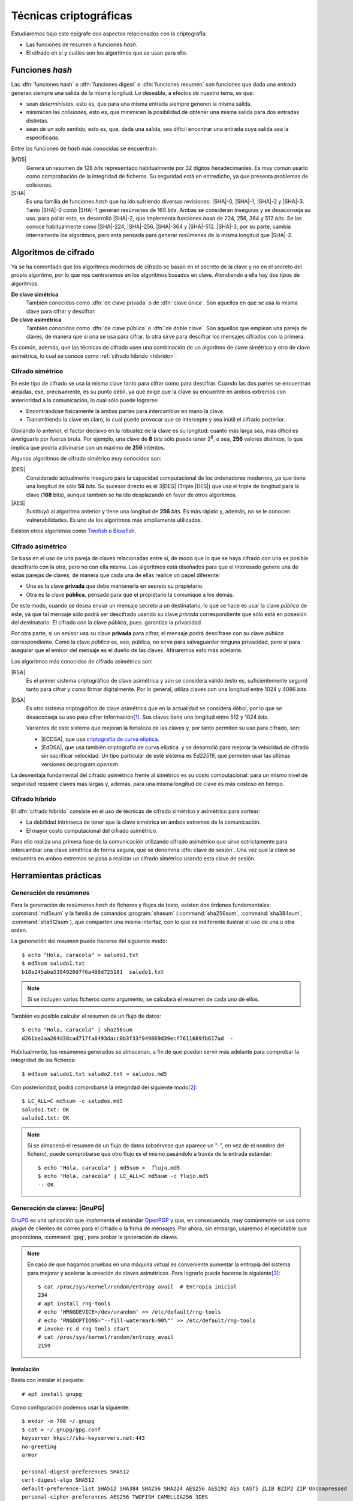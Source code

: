 .. _tecnicas-crypto:

***********************
Técnicas criptográficas
***********************
Estudiaremos bajo este epígrafe dos aspectos relacionados con la criptografía:

- Las funciones de resumen o funciones *hash*.
- El cifrado en sí y cuáles son los algoritmos que se usan para ello.

.. _hash:

Funciones *hash*
****************
Las :dfn:`funciones hash` o :dfn:`funciones digest` o :dfn:`funciones resumen`
son funciones que dada una entrada generan siempre una salida de la misma
longitud. Lo deseable, a efectos de nuestro tema, es que:

+ sean *deterministas*, esto es, que para una misma entrada siempre generen la
  misma salida.

+ minimicen las *colisiones*, esto es, que minimicen la posibilidad de obtener
  una misma salida para dos entradas distintas.

+ sean de un solo sentido, esto es, que, dada una salida, sea difícil encontrar
  una entrada cuya salida sea la especificada.

Entre las funciones de *hash* más conocidas se encuentran:

|MD5|
   Genera un resumen de 128 *bits* representado habitualmente por 32 dígitos
   hexadecimanles. Es muy común usarlo como comprobación de la integridad de
   ficheros. Su seguridad está en entredicho, ya que presenta problemas de
   colisiones.

|SHA|
   Es una familia de funciones *hash*  que ha ido sufriendo diversas revisiones:
   |SHA|\ -0, |SHA|\ -1, |SHA|\ -2 y |SHA|\ -3. Tanto |SHA|\ -0 como |SHA|\ -1
   generan resúmenes de 160 *bits*. Ambas se consideran inseguras y se
   desaconseja su uso. para paliar esto, se desarrolló |SHA|\ -2, que implementa
   funciones *hash* de 224, 256, 364 y 512 *bits*. Se las conoce habitualmente
   como |SHA|\ -224, |SHA|\ -256, |SHA|\ -364 y |SHA|\ -512. |SHA|\ -3, por su
   parte, cambia internamente los algoritmos, pero esta pensada para generar
   resúmenes de la misma longitud que |SHA|\ -2.

Algoritmos de cifrado
*********************
Ya se ha comentado que los algoritmos modernos de cifrado se basan en el
secreto de la clave y no en el secreto del propio algoritmo, por lo que nos
centraremos en los algoritmos basados en clave. Atendiendo a ella hay dos tipos
de algoritmos.

**De clave simétrica**
   También conocidos como :dfn:`de clave privada` o de :dfn:`clave única`. Son
   aquellos en que se usa la misma clave para cifrar y descifrar.

**De clave asimétrica**
   También conocidos como :dfn:`de clave pública` o :dfn:`de doble clave`. Son
   aquellos que emplean una pareja de claves, de manera que si una se usa para
   cifrar. la otra sirve para descifrar los mensajes cifrados con la primera.

Es común, además, que las técnicas de cifrado usen una combinación de un
algoritmo de clave simétrica y otro de clave asimétrica, lo cual se conoce como
:ref:`cifrado híbrido <híbrido>`.

Cifrado simétrico
=================
En este tipo de cifrado se usa la misma clave tanto para cifrar como para
descifrar. Cuando las dos partes se encuentran alejadas, ese, precisamente, es
su punto débil, ya que exige que la clave su encuentre en ambos extremos con
anterioridad a la comunicación, lo cual sólo puede lograrse:

- Encontrándose físicamente la ambas partes para intercambiar en mano la clave.
- Transmitiendo la clave en claro, lo cual puede provocar que se intercepte y
  sea inútil el cifrado posterior.

Obviando lo anterior, el factor decisivo en la robustez de la clave es su
longitud: cuanto más larga sea, más difícil es averiguarla por fuerza bruta.
Por ejemplo, una clave de **8** *bits* sólo puede tener 2\ :sup:`8`, o sea,
**256** valores distintos, lo que implica que podría adivinarse con un máximo
de **256** intentos.

Algunos algoritmos de cifrado simétrico muy conocidos son:

|DES|
   Considerado actualmente inseguro para la capacidad computacional de los
   ordenadores modernos, ya que tiene una longitud de sólo **56** *bits*.
   Su sucesor directo es el 3\ |DES| (Triple |DES|) que usa el triple de
   longitud para la clave (**168** bits), aunque también se ha ido desplazando
   en favor de otros algoritmos.

|AES|
   Sustituyó al algoritmo anterior y tiene una longitud de **256** *bits*. Es
   más rápido y, además, no se le conocen vulnerabilidades. Es uno de los
   algoritmos más ampliamente utilizados.
   
Existen otros algoritmos como `Twofish <https://es.wikipedia.org/wiki/Twofish>`_
o `Blowfish <https://es.wikipedia.org/wiki/Blowfish>`_.

.. _asimetrico:

Cifrado asimétrico
==================
Se basa en el uso de una pareja de claves relacionadas entre sí, de modo que lo
que se haya cifrado con una es posible descifrarlo con la otra, pero no con
ella misma. Los algoritmos está diseñados para que el interesado genere una de
estas parejas de claves, de manera que cada una de ellas realice un papel
diferente:

+ Una es la clave **privada** que debe mantenerla en secreto su propietario.
+ Otra es la clave **pública**, pensada para que el propietario la comunique
  a los demás.

De este modo, cuando se desea enviar un mensaje secreto a un destinatario, lo
que se hace es usar la clave *pública* de éste, ya que tal mensaje sólo podrá
ser descifrado usando su clave *privada* correspondiente que sólo está en
posesión del destinatario. El cifrado con la clave *pública*, pues. garantiza
la privacidad.

Por otra parte, si un emisor usa su clave **privada** para cifrar, el mensaje
podrá descifrase con su clave *pública* correspondiente. Como la clave
*pública* es, eso, pública, no sirve para salvaguardar ninguna privacidad,
pero sí para asegurar que el emisor del mensaje es el dueño de las claves.
Afinaremos esto más adelante.

Los algoritmos más conocidos de cifrado asimétrico son:

|RSA|
   Es el primer sistema criptográfico de clave asimétrica y aún se considera
   válido (esto es, suficientemente seguro) tanto para cifrar y como firmar
   digitalmente. Por lo general, utiliza claves con una longitud entre 1024 y
   4096 *bits*.

|DSA|
   Es otro sistema criptográfico de clave asimétrica que en la actualidad se
   considera débol, por lo que se desaconseja su uso para cifrar información\
   [#]_. Sus claves tiene una longitud entre 512 y 1024 *bits*.

   Variantes de este sistema que mejoran la fortaleza de las claves y, por
   tanto permiten su uso para cifrado, son:

   * |ECDSA|, que usa `criptografía de curva elíptica
     <https://es.wikipedia.org/wiki/Criptograf%C3%ADa_de_curva_el%C3%ADptica>`_.

   * |EdDSA|, que usa también criptografía de curva elíptica. y se desarrolló
     para mejorar la velocidad de cifrado sin sacrificar velocidad. Un tipo
     particular de este sistema es *Ed22519*, que permiten usar las últimas
     versiones de:program:`openssh`.

La desventaja fundamental del cifrado asimétrico frente al simétrico es su costo
computacional: para un mismo nivel de seguridad requiere claves más largas y,
además, para una misma longitud de clave es más costoso en tiempo.

.. _híbrido:

Cifrado híbrido
===============
El :dfn:`cifrado híbrido` consiste en el uso de técnicas de cifrado simétrico y
asimétrico para sortear:

+ La debilidad intrínseca de tener que la clave simétrica en ambos extremos de
  la comunicación.

+ El mayor costo computacional del cifrado asimétrico.

Para ello realiza una primera fase de la comunicación utilizando cifrado
asimétrico que sirve estrictamente para intercambiar una clave simétrica de
forma segura, que se denomina :dfn:`clave de sesión`. Una vez que la clave se
encuentra en ambos extremos se pasa a realizar un cifrado simétrico usando esta
clave de sesión.

Herramientas prácticas
**********************

.. index:: md5sum
.. index:: shasum, sha256sum, sha384sum, sha512sum

.. _md5sum:
.. _shasum:

Generación de resúmenes
=======================
Para la generación de resúmenes *hash* de ficheros y flujos de texto, existen
dos órdenes fundamentales: :command:`md5sum` y la familia de comandos
:program:`shasum` (:command:`sha256sum`, :command:`sha384sum`,
:command:`sha512sum`), que comparten una misma interfaz, con lo que es
indiferente ilustrar el uso de una u otra orden.

La generación del resumen puede hacerse del siguiente modo::

   $ echo "Hola, caracola" > saludo1.txt
   $ md5sum saludo1.txt
   b18a245aba5384920d7f6a488d725181  saludo1.txt

.. note:: Si se incluyen varios ficheros como argumento, se calculará el resumen
   de cada uno de ellos.

También es posible calcular el resumen de un flujo de datos::

   $ echo "Hola, caracola" | sha256sum
   d261be2aa264d38cad717fa8493dacc0b3f33f949869d39ecf7611689fb617ad  -

Habitualmente, los resúmenes generados se almacenan, a fin de que puedan servir
más adelante para comprobar la integridad de los ficheros::

   $ md5sum saludo1.txt saludo2.txt > saludos.md5

Con posterioridad, podrá comprobarse la integridad del siguiente modo\ [#]_::

   $ LC_ALL=C md5sum -c saludos.md5
   saludo1.txt: OK
   saludo2.txt: OK

.. note:: Si se almacenó el resumen de un flujo de datos (obsérvese que aparece
   un "-", en vez de el nombre del fichero), puede comprobarse que otro flujo es
   el mismo pasándolo a través de la entrada estándar::

      $ echo "Hola, caracola" | md5sum >  flujo.md5
      $ echo "Hola, caracola" | LC_ALL=C md5sum -c flujo.md5
      -: OK

.. _gnupg.1:

Generación de claves: |GnuPG|
=============================
GnuPG_ es una aplicación que implementa el estándar `OpenPGP
<https://www.openpgp.org/>`_ y que, en consecuencia, muy comúnmente se usa como
*plugin* de clientes de correo para el cifrado o la firma de mensajes. Por
ahora, sin embargo, usaremos el ejecutable que proporciona, :command:`gpg`, para
probar la generación de claves.

.. note:: En caso de que hagamos pruebas en una máquina virtual es conveniente
   aumentar la entropía del sistema para mejorar y acelerar la creación de
   claves asimétricas. Para lograrlo puede hacerse lo siguiente\ [#]_::

      $ cat /proc/sys/kernel/random/entropy_avail  # Entropía inicial
      234
      # apt install rng-tools
      # echo 'HRNGDEVICE=/dev/urandom' >> /etc/default/rng-tools
      # echo 'RNGDOPTIONS="--fill-watermark=90%"' >> /etc/default/rng-tools
      # invoke-rc.d rng-tools start
      # cat /proc/sys/kernel/random/entropy_avail
      2159

Instalación
-----------
Basta con instalar el paquete::

   # apt install gnupg

Como configuración podemos usar la siguiente::

   $ mkdir -m 700 ~/.gnupg
   $ cat > ~/.gnupg/gpg.conf
   keyserver hkps://sks-keyservers.net:443
   no-greeting
   armor

   personal-digest-preferences SHA512
   cert-digest-algo SHA512
   default-preference-list SHA512 SHA384 SHA256 SHA224 AES256 AES192 AES CAST5 ZLIB BZIP2 ZIP Uncompressed
   personal-cipher-preferences AES256 TWOFISH CAMELLIA256 3DES

Con la que seleccionamos cuáles son nuestros algoritmos de cifrado y *hash*
preferidos. Además, con ``armor`` guardamos el texto cifrado como caracteres
imprimibles.

Si ejecutamos la orden::

   $ gpg --version

podremos consultar cuáles son los algoritmos de cifrado, *hash* y compresión que
usa el programa.

Cifrado simétrico
-----------------
El cifrado simétrico es muy apropiado para el cifrado de ficheros. Para cifrar
el texto, basta con lo siguiente::

   $ echo 'Hola, caracola!!!' > /tmp/saludo.txt
   $ gpg -c /tmp/saludo.txt

La orden genera el fichero cifrado :file:`/tmp/saludo.txt.asc` con esta pinta::

   -----BEGIN PGP MESSAGE-----

   jA0ECQMCgmqtVcUnh0H80lAB2H6YjrKdXR2P2I9a0JRDKpoQhEJc//dnzA550ged
   Q2DYgVpYgaL3Se26CAwii54xhZfUijWnGg7pPSKc7Zd81TLvQm75MA6IbsDPGHEN
   eQ==
   =5YjK
   -----END PGP MESSAGE-----

El fichero podría haberse enviado a otro fichero usando la opción ``--output``::

   $ gpg -c -o /tmp/otrofichero.asc /tmp/saludo.txt

.. note:: Si se usa como nombre de fichero :kbd:`-`, la salida será la estándar.

.. note:: El formato del fichero cifrado, sigue el estándar marcado por
   *OpenPGP*, pero también podríamos haber generado un fichero cifrado que use
   caracteres no imprimibles habiendo añadido ``--no-armor``. En este caso, la
   extensión añadida es ``.gpg`` en vez de ``.asc``.

Si hemos ejecutado las ordenes anteriores, habremos comprobado que se pide de
forma interactiva la clave simétrica de cifrado. Si queremos ejecutar la orden
de forma no interactiva podemos hacer lo siguiente::

   $ gpg --batch --passphrase 'contraseñadificil' -c /tmp/saludo.txt

o bien::

   $ printf 'contraseñadificil' | gpg --batch --passphrase-fd 0 -c /tmp/saludo.txt

.. warning:: Aunque recordemos que eso guardará en el historial la contraseña y
   es muy discutible su seguridad, por lo que al menos deberíamos asegurarnos de
   que tal cosa no sucede.

Para descifrar, podemos no usar la opción :kbd:`-d`::

   $ gpg -qd /tmp/saludo.txt.asc
   Hola, caracola!!!

.. note:: La opción ``-q`` ejecuta la orden en modo silencioso.

Hay algo, sin embargo, extraño: ¿por qué no se nos pide la clave anteriormente
suministrada durante la operación de cifrado para descifrar?  La razón es que
:command:`gpg` levanta automáticamente un demonio que se encarga de recordar
claves. Si por alguna razón se desea pararlo, puede hacerse::

   $ gpgconf --kill gpg-agent

.. note:: Si nuestra intención es consultar cuáles es el cifrado sin descifrar
   en absoluto, podemos hacer::

      $ gpg --list-only -d saludo.txt.asc

.. _gpg-pgp:

Cifrado asimétrico
------------------
Para la generación de una pareja de claves basta hacer::

   $ gpg --gen-key --default-new-key-algo rsa3072

que nos pedirá el nombre de su propietario y la dirección de correo electrónico,
ya que al estar este *software* orientado a la firma de mensajes de correo, esta
dirección se usará como identificador para las claves generadas. Además, se nos
pedirá una clave simétrica con la que cifrar la clave privada. Esta contraseña
deberá consignarse cada vez que la clave privada tenga que usarse y es una
simple medida de seguridad para evitar que, si la clave privada cae en manos
ajenas, el ladrón tenga fácil usurpar la identidad del legítimo propietario. Se
han añadido, además, dos datos relevantes: el tiempo de vigencia de la clave (un
año), que de forma predeterminada es eterno, y el tipo de algoritmo\ [#]_. La
orden no sólo genera las claves, sino que las almacena en el anillo de
claves (todo dentro de :file:`~/.gnupg`), con lo que podremos consultar su
existencia listando cuáles son las claves públicas almacenadas::

   $ gpg --list-keys --keyid-format short
   /home/usuario/.gnupg/pubring.kbx
   --------------------------------
   pub   rsa3072/B0B83042 2019-11-08 [SC] [caduca: 2021-11-07]
         F08A6107385FE48775100943E3DCBB0AB0B83042
   uid      [  absoluta ] Licenciado Cebadilla (cuenta de pruebas) <xxxx@gmail.com>

.. note:: Obsérvese que la clave, tal como se ha generado, sólo sirve para
   firmar y no para cifrar (no aparece :kbd:`E` dentro de los corchetes). Si
   nuestra intención es usarla :ref:`también para cifrar <gnupg-cif-asi>`
   entonces deberemos añadir una subclave para cifrado::

      $ gpg  --quick-add-key F08A6107385FE48775100943E3DCBB0AB0B83042
   
También podemos comprobar las claves privadas::

   $ gpg --list-secret-keys

Por ahora sólo veremos una y una respectivamente. Lo habitual es que
dispongamos de una única clave privada y muchas públicas, ya que podemos importar
a nuestro repositorio claves públicas ajenas.

En versiones modernas  de :command:`gpg` existe la opción :kbd:`--full-gen-key` que
pregunta interactivamente otras opciones como el propio algoritmo o el tiempo de
vigencia. En cualquier caso, si se quiere alterar algún parámetro, como el
tiempo de vigencia, puede usarse la opción :kbd:`--edit-key`::

   $ gpg --edit-key xxxx@gmail.com

.. rubric:: Importación/exportación local de claves

Como debemos compartir nuestra clave pública con el resto de usuarios y, a su
vez, recibir de éstos sendas claves públicas, GnuPG_ provee de mecanismos para
la importación y exportación de claves.

Para exportar una clave pública del repositorio, podemos hacer::

   $ gpg --export xxxx@gmail.com > clave.asc

.. note:: La selección de la clave puede hacerse con cualquier parte
   de la identificación que se usó al crear la clave (el correo electrónico
   es una de ellas). Si no especificamos ninguna clave en concreto, se
   exportaran todas.

Si, además, queremos exportar la clave privada, podemos añadirla al fichero
anterior::

   $ gpg --export-secret-keys xxxx@gmail.com >> clave.asc
   
El proceso inverso de importar claves es también sencillo::

   $ gpg --import clave.asc

orden que importará todas las claves contenidas en el fichero\ [#]_.

.. note:: Si la importación se hace del siguiente modo::

      $ gpg --import --import-options import-show --dry-run clave.asc

   se muestran los datos de la clave o claves que se importarán, pero
   al incluir también ``-dry-run`` no se hará efectiva la importación,
   con lo que el resultado es que tenemos un método para consultar las
   claves contenidas en un fichero.

.. rubric:: Importación/Exportación remota de claves

Hasta ahora, hemos importado y exportado claves a o desde ficheros. Ahora bien,
existen **servidores** |PGP| que almacenan claves públicas y que permiten
importarlas lo que facilita el intercambio de claves. Dependiendo de cuál sea
el servidor Puede accederse a través de distintos protocolos. El fichero de
configuración de configuración define un servidor que soporta un protocolo
seguro por el puerto **443** (lo que puede ayudarnos si estamos dentro de una
red que restringe el acceso a internet)::

   $ gpg --send-keys B0B83042

.. warning:: En versiones modernas, para poder hacer esta exportación remota es
   necesario que se encuentre instalado el paquete *dirmngr*.

La importación de claves, por su parte, puede hacerse así::

   $ gpg --recv-keys 00188366

si se conoce el **ID** y, si no es así. es posible buscar la clave usado alguna
porción de la cadena de identificación (p.e. el correo electrónico)::

   $ gpg --search-keys xxxx@gmail.com

.. rubric:: Revocación

Es posible que deseemos anular una clave antes de que esta expire por algún
motivo. Para ello debemos generar una revocación e importarla a nuestro
anillo de claves::

   $ gpg --gen-revoke xxxx@gmail.com | gpg --import
   
   [...]

Para revocar también esta clave en el servidor público al que exportamos esta
clave con anterioridad, basta con exportar la clave ahora revocada de nuevo::

   $ gpg --send-keys B0B83042

.. _gnupg-cif-asi:

.. rubric:: Cifrado

Para cifrar un mensaje con la clave pública de alguien a fin de que sólo éste
sea capaz de descifrarlo puede hacerse::

   $ gpg -er su_correo@dominio.com -o - fichero.txt > fichero.txt.asc

o bien, si se desea codificar lo remitido por la entrada estándar::

   $ echo "Esto es un secreto" | gpg -er su_correo@dominio.com > secreto.asc

.. note:: :code:`-o -` permite que la salida cifrada vaya a la salida estándar,
   ya que de lo contrario se escribirá en un fichero que se llamará igual que el
   original adjuntando el prefijo ``.asc`` (o ``.gpg`` si se usa la opción
   ``--no-armor``). Si el mensaje original procedía de la entrada estándar, se
   dirige directamente a la salida estándar y, en consecuencia, no es necesario.

Para descifrar la clave en un sistema que tenga disponible la clave privada
corespondiente a la pública con la que se firmó, basta con::

   $ gpg -qd secreto.asc
   Esto es un secreto

Resúmenes
---------
Aunque no está pensado para ello, también pueden obtenerse el resumen de un
fichero::

   $ gpg --print-md sha512 fichero,txt

e incluso hay una opción que calcula los resúmenes según todos los algoritmos
disponibles::

   $ gpg --print-mds fichero,txt

.. seealso:: Hay un extenso tutorial del uso de GnuPG_ en la `wiki de Archlinux
   <https://wiki.archlinux.org/index.php/GnuPG_(Espa%C3%B1ol)>`_.

Generación de claves: Open\ |SSL|
=================================
Open\ |SSL| es otra herramienta que permite generar y utilizar claves.

.. warning:: La utilidad de tratar esta herramienta, más que en la de las claves
   en sí para lo cual nos basta la anterior, está en que puede manejar
   :ref:`certificados digitales <cert-digital>`. incluidos los emitidos por la
   |FNMT|, y, en consecuencia, obtener de ellos las claves pública y privada que
   contienen.

Cifrado simétrico
-----------------
Una forma de llevarlo a cabo es esta::

   # openssl enc -aes256 -pbkdf2 -a -in fichero.txt -out fichero.txt.enc

que utiliza |AES|\ -256 para el proceso y genera un cifrado en `base64
<https://es.wikipedia.org/wiki/Base64>`_ gracias a la opción `-a` (equivalente a
:kbd:`armor` en :ref:`gpg <gpg-pgp>`). Para descrifrar basta con añadir la opción
:kbd:`-d` y, obviamente, utilizar como entrada el texto cifrado::

   # openssl enc -aes256 -a -d -in fichero.txt.enc -out fichero-recuperado.txt

.. note:: Tanto :kbd:`-in` como :kbd:`-out` son opcionales y, si no se
   especifican, se entenderá que la entrada es la entrada estándar y la salida
   la salida estándar.

.. note:: La clave simétrica para el cifrado/descifrado se pide de forma
   interactiva. Puede proporcionarse en la propia orden incluyendo la opción
   :kbd:`-pass`::

      # openssl enc -aes256 -pbkdf2 -a -pass pass:clave-secreta -in fichero.txt -out fichero.txt.enc
      
Cifrado asimétrico
------------------
Es obvio que para poder llevarlo es necesario previamente generar un par de
claves::

   # openssl genrsa -aes128 -passout pass:clave-secreta -out privkey.pem 4096
   # openssl rsa -in private.pem -passin pass:clave-secreta -pubout -out pubkey.pem

Las órdenes generan un par de claves |RSA| (:file:`privkey.pem` y
:file:`pubkey.pem`) de 4096 *bits*. Para cifrar la clave privada se usa |AES|
128.

Con ellas podemos cifrar y descifrar pequeños ficheros::

   # echo "Hola" > saludo.txt
   # openssl rsautl -encrypt -inkey public.pem -pubin -in saludo.txt -out saludo.enc
   # openssl rsautl -decrypt -inkey private.pem -passin pass:clave-secreta -in texto.enc
   Hola

En realidad, las variantes más interesantes son cuando se tiene un
:ref:`certificado digital <cert-digital>`, cuyo concepto trataremos más
adelante, y se pretende :ref:`firmar un documento <firma-digital>`, que también
trataremos.

Para esto supongamos que disponemos de un certificado en formato |PKCS|\ 12 llamado
:file:`cert.p12`, el cual traducimos a un formato manipulable por
:program:`openssl`::

   # openssl pkcs12 -in cert.p12 -nocerts -out cert.key
   # openssl pkcs12 -in cert.p12 -clcerts -nokeys -out cert.pem

El fichero |PKCS|\ 12 debe estar cifrando con una clave pública por lo que en
ambos casos se requerirá la clave con la que se cifró. Además, la primera orden
extrae la clave privada, por lo que se requerirá una clave para su cifrado
(véase en la página de :manpage:`openssl-pkcs12` las opciones :kbd:`-passin` y
:kbd:`-passout` para proporcionarlas en la propia orden). Con estos ficheros ya
tenemos separadas las clave pública y privada, pero con la salvedad de que hay
en ellos datos del certificado por lo que las órdenes son ligeramente distintas::

   # echo "Hola" > saludo.txt
   # openssl rsautl -encrypt -inkey cert.pem -certin -in saludo.txt -out saludo.enc
   # openssl rsautl -decrypt -inkey cert.key -passin pass:clave-secreta -in texto.enc
   Hola

En concreto, la opción :kbd:`-certin`, que sustituye a :kbd:`-pubin`.

.. note:: Para firmar un fichero, puede consultarse `esta respuesta de
   stackoverflow <https://stackoverflow.com/a/18359743>`_.

Resúmenes
---------
Es posible también utilizar funciones de *hash*::

   # openssl dgst -sha256 fichero.txt
   SHA256(fichero.txt)= d42650b1b27a8da408495394242e10d06f6238d15ec1c76f8f942bbdf26d419d

.. rubric:: Notas al pie

.. [#] De hecho, `OpenSSH <https://www.openssh.com/>`_, para su versión 7,
   `deshabilitó el uso de DSA
   <https://www.gentoo.org/support/news-items/2015-08-13-openssh-weak-keys.html>`_.
.. [#] Se fuerza a que la orden se ejecute en inglés, para que el resultado se
   exprese como *OK* o *FAILED*. En castellano, la leyenda se expresa de forma
   muy farragosa.
.. [#] Usar, sin embargo, el propio kernel para la generación de la
   entropía no es muy recomendable. Debería usarse el dispositivo
   hardware (/dev/hwrng), pero en la máquina virtual es posible que
   no esté. Para qemu véase
   `su wiki <https://wiki.qemu.org/Features/VirtIORNG>`_
.. [#] El algoritmo elegido utiliza una clave |RSA| de 2048 *bits* tanto para
   cifrado como para firmado. Otro posible algoritmo es *ed25519*.
.. [#] En nuestro caso, sería una clave pública y su correspondiente privada.

.. |DES| replace:: :abbr:`DES (Data Encryption Standard)`
.. |AES| replace:: :abbr:`AES (Advanced Encryption Standard)`
.. |RSA| replace:: :abbr:`RSA (Rivest, Shamir y Adleman)`
.. |DSA| replace:: :abbr:`DSA (Digital Signature Algorithm)`
.. |ECDSA| replace:: :abbr:`ECDSA (Elliptic Curve Digital Signature Algorithm)`
.. |EdDSA| replace:: :abbr:`EdDSA (Edwards-curve Curve Digital Signature Algorithm)`
.. |GnuPG| replace:: :abbr:`GnuPG (GNU Provacy Guard)`
.. |MD5| replace:: :abbr:`MD5 (Message Digest Algorithm 5)`
.. |SHA| replace:: :abbr:`SHA (sechure Hash Algorithm)`
.. |PGP| replace:: :abbr:`PGP (Pretty Good Privacy)`
.. |SSL| replace:: :abbr:`SSL (Secure Socket Layer)`
.. |FNMT| replace:: :abbr:`FNMT (Fabrica Nacional de Moneda y Timbre)`
.. |PKCS| replace:: :abbr:`PKCS (Public-Key Cryptography Standards)`

.. _GnuPG: https://www.gnupg.org/
.. _keyservers: http://www.keyserver.net/
